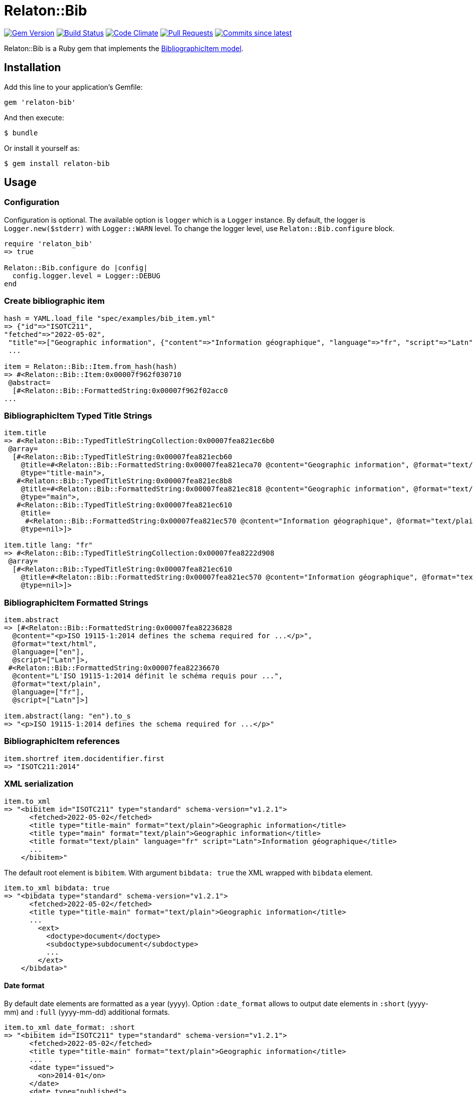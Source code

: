 = Relaton::Bib

image:https://img.shields.io/gem/v/relaton-bib.svg["Gem Version", link="https://rubygems.org/gems/relaton-bib"]
image:https://github.com/relaton/relaton-bib/workflows/rake/badge.svg["Build Status", link="https://github.com/relaton/relaton-bib/actions?workflow=rake"]
image:https://codeclimate.com/github/relaton/relaton-bib/badges/gpa.svg["Code Climate", link="https://codeclimate.com/github/relaton/relaton-bib"]
image:https://img.shields.io/github/issues-pr-raw/relaton/relaton-bib.svg["Pull Requests", link="https://github.com/relaton/relaton-bib/pulls"]
image:https://img.shields.io/github/commits-since/relaton/relaton-bib/latest.svg["Commits since latest",link="https://github.com/relaton/relaton-bib/releases"]

Relaton::Bib is a Ruby gem that implements the https://github.com/metanorma/relaton-models#bibliography-uml-models[BibliographicItem model].

== Installation

Add this line to your application's Gemfile:

[source,ruby]
----
gem 'relaton-bib'
----

And then execute:

    $ bundle

Or install it yourself as:

    $ gem install relaton-bib

== Usage

=== Configuration

Configuration is optional. The available option is `logger` which is a `Logger` instance. By default, the logger is `Logger.new($stderr)` with `Logger::WARN` level. To change the logger level, use `Relaton::Bib.configure` block.

[source,ruby]
----
require 'relaton_bib'
=> true

Relaton::Bib.configure do |config|
  config.logger.level = Logger::DEBUG
end
----

=== Create bibliographic item

[source,ruby]
----
hash = YAML.load_file "spec/examples/bib_item.yml"
=> {"id"=>"ISOTC211",
"fetched"=>"2022-05-02",
 "title"=>["Geographic information", {"content"=>"Information géographique", "language"=>"fr", "script"=>"Latn"}],
 ...

item = Relaton::Bib::Item.from_hash(hash)
=> #<Relaton::Bib::Item:0x00007f962f030710
 @abstract=
  [#<Relaton::Bib::FormattedString:0x00007f962f02acc0
...
----

=== BibliographicItem Typed Title Strings

[source,ruby]
----
item.title
=> #<Relaton::Bib::TypedTitleStringCollection:0x00007fea821ec6b0
 @array=
  [#<Relaton::Bib::TypedTitleString:0x00007fea821ecb60
    @title=#<Relaton::Bib::FormattedString:0x00007fea821eca70 @content="Geographic information", @format="text/plain", @language=nil, @script=nil>,
    @type="title-main">,
   #<Relaton::Bib::TypedTitleString:0x00007fea821ec8b8
    @title=#<Relaton::Bib::FormattedString:0x00007fea821ec818 @content="Geographic information", @format="text/plain", @language=nil, @script=nil>,
    @type="main">,
   #<Relaton::Bib::TypedTitleString:0x00007fea821ec610
    @title=
     #<Relaton::Bib::FormattedString:0x00007fea821ec570 @content="Information géographique", @format="text/plain", @language=["fr"], @script=["Latn"]>,
    @type=nil>]>

item.title lang: "fr"
=> #<Relaton::Bib::TypedTitleStringCollection:0x00007fea8222d908
 @array=
  [#<Relaton::Bib::TypedTitleString:0x00007fea821ec610
    @title=#<Relaton::Bib::FormattedString:0x00007fea821ec570 @content="Information géographique", @format="text/plain", @language=["fr"], @script=["Latn"]>,
    @type=nil>]>
----

=== BibliographicItem Formatted Strings

[source,ruby]
----
item.abstract
=> [#<Relaton::Bib::FormattedString:0x00007fea82236828
  @content="<p>ISO 19115-1:2014 defines the schema required for ...</p>",
  @format="text/html",
  @language=["en"],
  @script=["Latn"]>,
 #<Relaton::Bib::FormattedString:0x00007fea82236670
  @content="L'ISO 19115-1:2014 définit le schéma requis pour ...",
  @format="text/plain",
  @language=["fr"],
  @script=["Latn"]>]

item.abstract(lang: "en").to_s
=> "<p>ISO 19115-1:2014 defines the schema required for ...</p>"
----

=== BibliographicItem references

[source,ruby]
----
item.shortref item.docidentifier.first
=> "ISOTC211:2014"
----

=== XML serialization

[source,ruby]
----
item.to_xml
=> "<bibitem id="ISOTC211" type="standard" schema-version="v1.2.1">
      <fetched>2022-05-02</fetched>
      <title type="title-main" format="text/plain">Geographic information</title>
      <title type="main" format="text/plain">Geographic information</title>
      <title format="text/plain" language="fr" script="Latn">Information géographique</title>
      ...
    </bibitem>"
----

The default root element is `bibitem`. With argument `bibdata: true` the XML wrapped with `bibdata` element.

[source,ruby]
----
item.to_xml bibdata: true
=> "<bibdata type="standard" schema-version="v1.2.1">
      <fetched>2022-05-02</fetched>
      <title type="title-main" format="text/plain">Geographic information</title>
      ...
        <ext>
          <doctype>document</doctype>
          <subdoctype>subdocument</subdoctype>
          ...
        </ext>
    </bibdata>"
----

==== Date format

By default date elements are formatted as a year (yyyy). Option `:date_format` allows to output date elements in `:short` (yyyy-mm) and `:full` (yyyy-mm-dd) additional formats.

[source,ruby]
----
item.to_xml date_format: :short
=> "<bibitem id="ISOTC211" type="standard" schema-version="v1.2.1">
      <fetched>2022-05-02</fetched>
      <title type="title-main" format="text/plain">Geographic information</title>
      ...
      <date type="issued">
        <on>2014-01</on>
      </date>
      <date type="published">
        <on>2014-04</on>
      </date>
      <date type="accessed">
        <on>2015-05</on>
      </date>
      ...
    </bibitem>"

item.to_xml date_format: :full
=> "<bibitem id="ISOTC211" type="standard" schema-version="v1.2.1">
      ...
      <date type="issued">
        <on>2014-01-01</on>
      </date>
      <date type="published">
        <on>2014-04-01</on>
      </date>
      <date type="accessed">
        <on>2015-05-20</on>
      </date>
      ...
    </bibitem>"
----

==== Adding notes

[source,ruby]
----
item.to_xml note: [{ text: "Note", type: "note" }]
=> "<bibitem id="ISOTC211" type="standard" schema-version="v1.2.1">
      ...
      <note format="text/plain" type="note">Note</note>
      ...
    </bibitem>"
----

=== Create bibliographic item form YAML

[source,ruby]
----
hash = YAML.load_file 'spec/examples/bib_item.yml'
=> {"id"=>"ISOTC211"
...

Relaton::Bib::Item.from_hash hash
=> #<Relaton::Bib::Item:0x007ff1524f8c88
...
----

=== Create bibliographic item from BibXML

[source,ruby]
----
bibxml = File.read "spec/examples/rfc.xml"
=> <reference anchor=...

Relaton::Bib::BibXMLParser.parse bibxml
=> #<Relaton::Bib::Item:0x00007f9d0c75b268
...
----

=== Export bibliographic item to Hash

[source,ruby]
----
item.to_hash
=> {"schema-version"=>"v1.2.1",
    "id"=>"ISOTC211",
    "title"=>
      [{"content"=>"Geographic information", "format"=>"text/plain", "type"=>"title-main"},
      {"content"=>"Geographic information", "format"=>"text/plain", "type"=>"main"},
      {"content"=>"Information géographique", "language"=>["fr"], "script"=>["Latn"], "format"=>"text/plain"}],
      ...
----

=== Create bibliographic item from BibTeX

[source,ruby]
----
Relaton::Bib::BibtexParser.from_bibtex File.read('spec/examples/techreport.bib')
=> {"ISOTC211"=>
  #<Relaton::Bib::Item:0x007fedee0a2ab0
  ...
----

=== Export bibliographic item to BibTeX

[source,ruby]
----
item.to_bibtex
=> @misc{ISOTC211,
    title = {Geographic information},
    edition = {Edition 1},
    author = {Bierman, A. and Bierman, Arnold and Bierman, Arnold B},
    ...
----

=== Export bibliographic item to Citeproc

[source,ruby]
----
item.to_citeproc
=> [{"title"=>"Geographic information",
     "edition"=>"Edition 1",
     "author"=>[{"family"=>"Bierman", "given"=>"A."}, {"family"=>"Bierman", "given"=>"Arnold"}, {"family"=>"Bierman", "given"=>"Arnold B"}],
     "publisher"=>"Institute of Electrical and Electronics Engineers",
     "publisher-place"=>"bib place",
     ...
----

=== Exporting bibliographic item to AsciiBib

[source,ruby]
----
item.to_asciibib
=> [%bibitem]
   == {blank}
   id:: ISOTC211
   fetched:: 2022-05-02
   title::
   title.type:: title-main
   title.content:: Geographic information
   title.format:: text/plain
   ...
----

=== Export bibliographic item to BibXML (RFC)

[source,ruby]
----
item.to_bibxml
=> "<reference anchor="ISO.TC.211" target="https://www.iso.org/standard/53798.html">
      <front>
        <title>Geographic information</title>
        <author>
          <organization abbrev="ISO">International Organization for Standardization</organization>
        </author>
        ..
      </front>
      <seriesInfo name="DOI" value="10.17487/rfc1149"/>
      <seriesInfo name="Internet-Draft" value="draft-ietf-somewg-someprotocol-07"/>
      <seriesInfo name="ISO/IEC FDIS 10118-3" value="serie1234"/>
      ...
    </reference>"
----

=== Logging

RelatonBib uses the relaton-logger gem for logging. By default, it logs to STDOUT. To change the log levels and add other loggers, read the https://github.com/relaton/relaton-logger#usage[relaton-logger] documentation.

== Development

After checking out the repo, run `bin/setup` to install dependencies. Then, run `rake spec` to run the tests. You can also run `bin/console` for an interactive prompt that will allow you to experiment.

To install this gem onto your local machine, run `bundle exec rake install`. To release a new version, update the version number in `version.rb`, and then run `bundle exec rake release`, which will create a git tag for the version, push git commits and tags, and push the `.gem` file to [rubygems.org](https://rubygems.org).

== Contributing

Bug reports and pull requests are welcome on GitHub at https://github.com/metanorma/relaton-bib.

== License

The gem is available as open source under the terms of the [MIT License](https://opensource.org/licenses/MIT).
